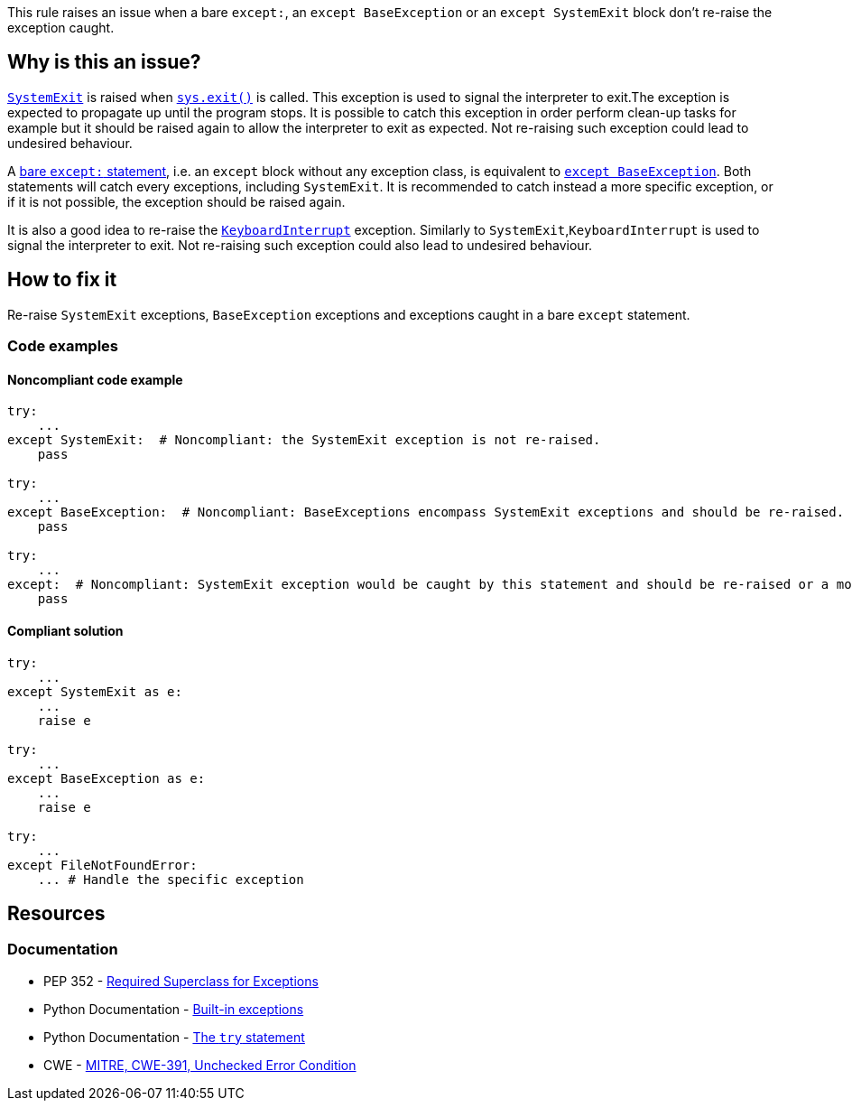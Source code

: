 This rule raises an issue when a bare ``++except:++``, an ``++except BaseException++`` or an ``++except SystemExit++`` block don't re-raise the exception caught.

== Why is this an issue?

https://docs.python.org/3/library/exceptions.html#SystemExit[``++SystemExit++``] is raised when https://docs.python.org/3/library/sys.html#sys.exit[``++sys.exit()++``] is called. 
This exception is used to signal the interpreter to exit.The exception is expected to propagate up until the program stops. 
It is possible to catch this exception in order perform clean-up tasks for example but it should be raised again to allow the interpreter to exit as expected. Not re-raising such exception could lead to undesired behaviour.


A https://docs.python.org/3/reference/compound_stmts.html#the-try-statement[bare ``++except:++`` statement], i.e. an `except` block without any exception class, is equivalent to https://docs.python.org/3/library/exceptions.html#BaseException[``++except BaseException++``]. 
Both statements will catch every exceptions, including `SystemExit`. It is recommended to catch instead a more specific exception, or if it is not possible, the exception should be raised again.


It is also a good idea to re-raise the https://docs.python.org/3/library/exceptions.html#KeyboardInterrupt[``++KeyboardInterrupt++``] exception. Similarly to `SystemExit`,`KeyboardInterrupt` is used to signal the interpreter to exit. Not re-raising such exception could also lead to undesired behaviour.  

== How to fix it

Re-raise `SystemExit` exceptions, `BaseException` exceptions and exceptions caught in a bare `except` statement.

=== Code examples

==== Noncompliant code example

[source,python,diff-id=1,diff-type=noncompliant]
----
try:
    ...
except SystemExit:  # Noncompliant: the SystemExit exception is not re-raised.
    pass

try:
    ...
except BaseException:  # Noncompliant: BaseExceptions encompass SystemExit exceptions and should be re-raised.
    pass

try:
    ...
except:  # Noncompliant: SystemExit exception would be caught by this statement and should be re-raised or a more specific exception should be caught.
    pass
----


==== Compliant solution

[source,python,diff-id=1,diff-type=compliant]
----
try:
    ...
except SystemExit as e:
    ...
    raise e

try:
    ...
except BaseException as e:
    ...
    raise e

try:
    ...
except FileNotFoundError:
    ... # Handle the specific exception
----


== Resources

=== Documentation

* PEP 352 - https://www.python.org/dev/peps/pep-0352/#id5[Required Superclass for Exceptions]
* Python Documentation - https://docs.python.org/3/library/exceptions.html[Built-in exceptions]
* Python Documentation - https://docs.python.org/3/reference/compound_stmts.html#the-try-statement[The ``++try++`` statement]
* CWE - https://cwe.mitre.org/data/definitions/391[MITRE, CWE-391, Unchecked Error Condition]


ifdef::env-github,rspecator-view[]

'''
== Implementation Specification
(visible only on this page)

=== Message

* if it is a bare "except:":
* specify an exception class to catch or reraise the exception.
* if it catches a BaseException:
* catch a more specific exception or reraise the exception.
* if SystemExit is caught:the application as the user expects.


=== Highlighting

the "except" statement


'''
== Comments And Links
(visible only on this page)

=== relates to: S1181

=== relates to: S2142

=== relates to: S2738

=== on 6 Mar 2020, 15:05:41 Nicolas Harraudeau wrote:
This rule is similar to RSPEC-2142 but this one is a code smell because python 2 forced developers to use a bare ``++except:++`` for a long time. Thus old projects will have many issues. Yet even in python 2 it is possible to handle properly the exception. Thus we raise a code smell issue for both python 2 and python 3.

endif::env-github,rspecator-view[]
